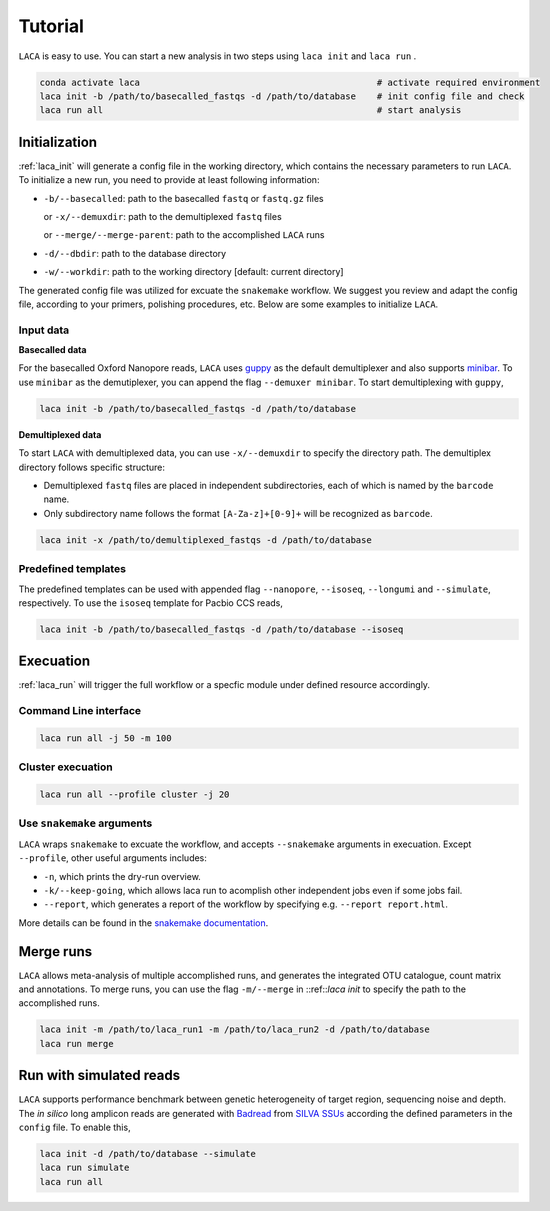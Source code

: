 Tutorial
********

``LACA`` is easy to use. You can start a new analysis in two steps using ``laca init`` and ``laca run`` . 

.. code-block:: bash

    conda activate laca                                             # activate required environment 
    laca init -b /path/to/basecalled_fastqs -d /path/to/database    # init config file and check
    laca run all                                                    # start analysis

Initialization 
==============

:ref:`laca_init` will generate a config file in the working directory, 
which contains the necessary parameters to run ``LACA``. To initialize 
a new run, you need to provide at least following information:

-  ``-b/--basecalled``: path to the basecalled ``fastq`` or ``fastq.gz`` files

   or ``-x/--demuxdir``: path to the demultiplexed ``fastq`` files

   or ``--merge/--merge-parent``: path to the accomplished ``LACA`` runs

-  ``-d/--dbdir``: path to the database directory
-  ``-w/--workdir``: path to the working directory [default: current directory]

The generated config file was utilized for excuate the ``snakemake`` workflow. 
We suggest you review and adapt the config file, according to your primers, 
polishing procedures, etc. Below are some examples to initialize ``LACA``.

Input data
----------

**Basecalled data**

.. _guppy: https://community.nanoporetech.com/downloads/guppy/release_notes
.. _minibar: https://github.com/calacademy-research/minibar

For the basecalled Oxford Nanopore reads, ``LACA`` uses guppy_ as the default demultiplexer and also 
supports minibar_. To use ``minibar`` as the demutiplexer, you can append the flag ``--demuxer minibar``. 
To start demultiplexing with ``guppy``,

.. code-block:: bash

    laca init -b /path/to/basecalled_fastqs -d /path/to/database

**Demultiplexed data**

To start ``LACA`` with demultiplexed data, you can use ``-x/--demuxdir`` to specify the directory path. 
The demultiplex directory follows specific structure:

- Demultiplexed ``fastq`` files are placed in independent subdirectories, 
  each of which is named by the ``barcode`` name.
- Only subdirectory name follows the format ``[A-Za-z]+[0-9]+`` will be recognized as ``barcode``. 

.. code-block:: bash

    laca init -x /path/to/demultiplexed_fastqs -d /path/to/database

Predefined templates
--------------------

The predefined templates can be used with appended flag  ``--nanopore``, ``--isoseq``,
``--longumi`` and ``--simulate``, respectively. To use the ``isoseq`` template for 
Pacbio CCS reads, 

.. code-block:: bash

    laca init -b /path/to/basecalled_fastqs -d /path/to/database --isoseq

Execuation
==========

:ref:`laca_run` will trigger the full workflow or a specfic module under defined resource accordingly.

Command Line interface
----------------------

.. code-block:: bash

    laca run all -j 50 -m 100

Cluster execuation
------------------

.. code-block:: bash

    laca run all --profile cluster -j 20

Use ``snakemake`` arguments
---------------------------

``LACA`` wraps ``snakemake`` to excuate the workflow, and accepts ``--snakemake`` arguments 
in execuation. Except ``--profile``, other useful arguments includes:

- ``-n``, which prints the dry-run overview.
- ``-k/--keep-going``, which allows laca run to acomplish other independent jobs even if some jobs fail.
- ``--report``, which generates a report of the workflow by specifying e.g. ``--report report.html``.

More details can be found in the `snakemake documentation <https://snakemake.readthedocs.io/en/stable/>`_.

Merge runs
==========

``LACA`` allows meta-analysis of multiple accomplished runs, and generates the integrated OTU catalogue, count matrix 
and annotations. To merge runs, you can use the flag ``-m/--merge`` in ::ref::`laca init` to specify the path to the 
accomplished runs.

.. code-block:: bash

    laca init -m /path/to/laca_run1 -m /path/to/laca_run2 -d /path/to/database
    laca run merge

Run with simulated reads
========================

``LACA`` supports performance benchmark between genetic heterogeneity of target region, sequencing noise and depth. 
The *in silico* long amplicon reads are generated with `Badread <https://github.com/rrwick/Badread>`_ 
from `SILVA SSUs <https://www.arb-silva.de/>`_ according the defined parameters in the ``config`` file. To enable this, 

.. code-block:: bash

    laca init -d /path/to/database --simulate
    laca run simulate
    laca run all
